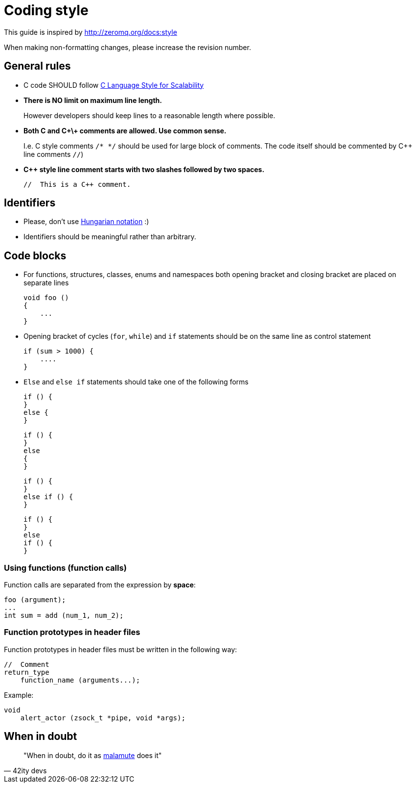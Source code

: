 Coding style
============
:Email:     EatonIPCOpensource@eaton.com
:Date:      2.12.2016
:Revision:  1.0

This guide is inspired by http://zeromq.org/docs:style


When making non-formatting changes, please increase the revision number.

== General rules

* C code SHOULD follow https://rfc.zeromq.org/spec:21/CLASS/[C Language Style for Scalability]

* *There is NO limit on maximum line length.*
+
However developers should keep lines to a reasonable length where possible.
+
* *Both C and C\+\+ comments are allowed. Use common sense.*
+
I.e. C style comments `/* */` should be used for large block of comments. The
code itself should be commented by C++ line comments `//`)
+
* *C++ style line comment starts with two slashes followed by two spaces.*
+
----
//  This is a C++ comment.
----

== Identifiers

* Please, don't use https://en.wikipedia.org/wiki/Hungarian_notation[Hungarian notation] :)
* Identifiers should be meaningful rather than arbitrary.

== Code blocks

* For functions, structures, classes, enums and namespaces both opening bracket and closing bracket are placed on separate lines
+
----
void foo ()
{
    ...
}
----
+
* Opening bracket of cycles (+for+, +while+) and +if+ statements should be on the same line as control statement
+
----
if (sum > 1000) {
    ....
}
----
+
* +Else+ and +else if+ statements should take one of the following forms
+
----
if () {
}
else {
}
----
+
----
if () {
}
else
{
}
----
+
----
if () {
}
else if () {
}
----
+
----
if () {
}
else
if () {
}
----

=== Using functions (function calls)
Function calls are separated from the expression by *space*:

----
foo (argument);
...
int sum = add (num_1, num_2); 
----

=== Function prototypes in header files
Function prototypes in header files must be written in the following way:

----
//  Comment
return_type
    function_name (arguments...);
----

Example:

----
void
    alert_actor (zsock_t *pipe, void *args);
----

== When in doubt
[quote, 42ity devs]
____
"When in doubt, do it as https://github.com/zeromq/malamute[malamute] does it"
____

